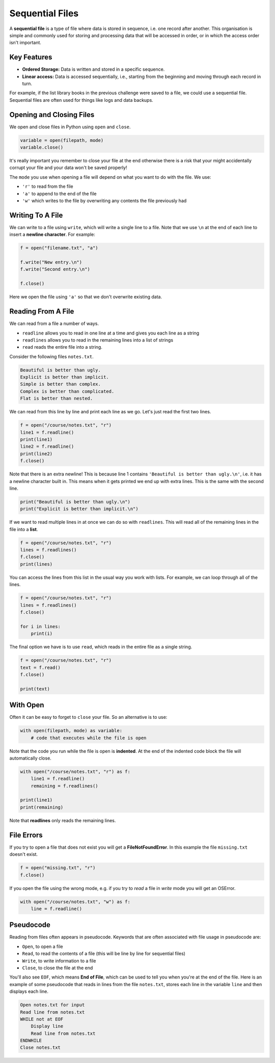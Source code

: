 Sequential Files
================

A **sequential file** is a type of file where data is stored in sequence, i.e.
one record after another. This organisation is simple and commonly used for
storing and processing data that will be accessed in order, or in which the
access order isn't important.

Key Features
------------

- **Ordered Storage:** Data is written and stored in a specific sequence.
- **Linear access:** Data is accessed sequentially, i.e., starting from the
  beginning and moving through each record in turn.

For example, if the list library books in the previous challenge were saved to
a file, we could use a sequential file. Sequential files are often used for
things like logs and data backups.

Opening and Closing Files
-------------------------

We open and close files in Python using ``open`` and ``close``.

.. code-block:: python

    variable = open(filepath, mode)
    variable.close()

It's really important you remember to close your file at the end otherwise
there is a risk that your might accidentally corrupt your file and your data
won't be saved properly!

The ``mode`` you use when opening a file will depend on what you want to do
with the file. We use:

- ``'r'`` to read from the file
- ``'a'`` to append to the end of the file
- ``'w'`` which writes to the file by overwriting any contents the file
  previously had

Writing To A File
-----------------

We can write to a file using ``write``, which will write a single line to a
file. Note that we use ``\n`` at the end of each line to insert a **newline
character**. For example:

.. code-block:: python

    f = open("filename.txt", "a")

    f.write("New entry.\n")
    f.write("Second entry.\n")

    f.close()

Here we open the file using ``'a'`` so that we don't overwrite existing data.

Reading From A File
-------------------

We can read from a file a number of ways.

- ``readline`` allows you to read in one line at a time and gives you each line
  as a string
- ``readlines`` allows you to read in the remaining lines into a list of
  strings
- ``read`` reads the entire file into a string.

Consider the following files ``notes.txt``.

.. code-block:: text

    Beautiful is better than ugly.
    Explicit is better than implicit.
    Simple is better than complex.
    Complex is better than complicated.
    Flat is better than nested.

We can read from this line by line and print each line as we go. Let's just
read the first two lines.

.. code-block:: python

    f = open("/course/notes.txt", "r")
    line1 = f.readline()
    print(line1)
    line2 = f.readline()
    print(line2)
    f.close()

Note that there is an extra newline! This is because line 1 contains
``'Beautiful is better than ugly.\n'``, i.e. it has a newline character built
in. This means when it gets printed we end up with extra lines. This is the
same with the second line.

.. code-block:: python

    print("Beautiful is better than ugly.\n")
    print("Explicit is better than implicit.\n")

If we want to read multiple lines in at once we can do so with ``readlines``.
This will read all of the remaining lines in the file into a **list**.

.. code-block:: python

    f = open("/course/notes.txt", "r")
    lines = f.readlines()
    f.close()
    print(lines)

You can access the lines from this list in the usual way you work with lists.
For example, we can loop through all of the lines.

.. code-block:: python

    f = open("/course/notes.txt", "r")
    lines = f.readlines()
    f.close()

    for i in lines:
        print(i)

The final option we have is to use ``read``, which reads in the entire file as
a single string.

.. code-block:: python

    f = open("/course/notes.txt", "r")
    text = f.read()
    f.close()

    print(text)

With Open
---------

Often it can be easy to forget to ``close`` your file. So an alternative is to
use:

.. code-block:: text

    with open(filepath, mode) as variable:
        # code that executes while the file is open

Note that the code you run while the file is open is **indented**. At the end
of the indented code block the file will automatically close.

.. code-block:: python

    with open("/course/notes.txt", "r") as f:
        line1 = f.readline()
        remaining = f.readlines()

    print(line1)
    print(remaining)

Note that **readlines** only reads the remaining lines.

File Errors
-----------

If you try to open a file that does not exist you will get a
**FileNotFoundError**. In this example the file ``missing.txt`` doesn't exist.

.. code-block:: python

    f = open("missing.txt", "r")
    f.close()

If you open the file using the wrong mode, e.g. if you try to *read* a file in
*write* mode you will get an OSError.

.. code-block:: python

    with open("/course/notes.txt", "w") as f:
        line = f.readline()

Pseudocode
----------

Reading from files often appears in pseudocode. Keywords that are often
associated with file usage in pseudocode are:

- ``Open``, to open a file
- ``Read``, to read the contents of a file (this will be line by line for
  sequential files)
- ``Write``, to write information to a file
- ``Close``, to close the file at the end

You'll also see ``EOF``, which means **End of File**, which can be used to tell
you when you're at the end of the file. Here is an example of some pseudocode
that reads in lines from the file ``notes.txt``, stores each line in the
variable ``line`` and then displays each line.

.. code-block:: text

    Open notes.txt for input
    Read line from notes.txt
    WHILE not at EOF
        Display line
        Read line from notes.txt
    ENDWHILE
    Close notes.txt

.. dropdown:: Question 1
    :open:
    :color: info
    :icon: question

    Which of the following opens ``secret_stuff.txt`` in Python so that you can read it? *Select all that apply.*

    A.

     .. code-block:: python

        with open('secret_stuff.txt', 'a') as f:

    B.

     .. code-block:: python

        with open('filename.txt', 'w') as f:

    C.

     .. code-block:: python

        with open('filename.txt', 'a') as f:

    D.

     .. code-block:: python

        with open('secret_stuff.txt', 'r') as f:

    E.

     .. code-block:: python

        f = open('secret_stuff.txt', 'r')

    F.

     .. code-block:: python

        f = open('secret_stuff.txt', 'w')

    .. dropdown:: Solution
        :class-title: sd-font-weight-bold
        :color: dark

        To read from the file ``secret_stuff.txt`` you need:

        * The correct filename secret_stuff.txt

        * To specify read mode using 'r'

        Both

        ``with open('secret_stuff.txt', 'r') as f:``

        and

        ``f = open('secret_stuff.txt', 'r')``

        will work, but if you use the second option don't forget to close the file with ``f.close()`` when you are done!

.. dropdown:: Question 2
    :open:
    :color: info
    :icon: question

    What does the following code do?

    .. code-block:: python

        with open('file.txt', 'w') as f:
            f.write('ABC\n')

    A. *Reads* ``ABC\n``  from file

    B. *Writes* ``ABC\n`` to file

    C. It will results in a **FileNotFoundError**

    D. It will result in an **OSError**

    .. dropdown:: :material-regular:`lock;1.5em` Solution
        :class-title: sd-font-weight-bold
        :color: dark

        *Solution is locked*
